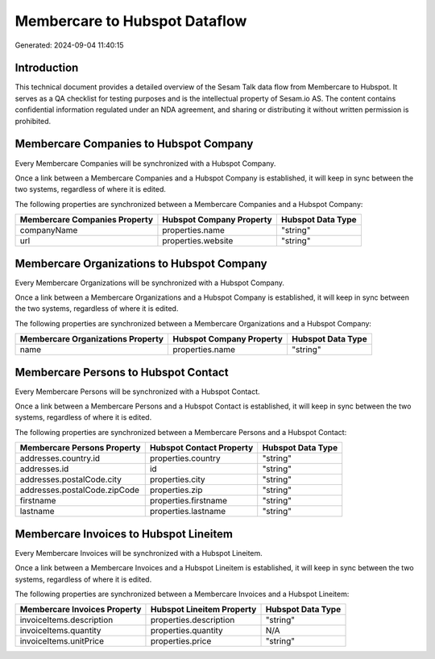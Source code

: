 ==============================
Membercare to Hubspot Dataflow
==============================

Generated: 2024-09-04 11:40:15

Introduction
------------

This technical document provides a detailed overview of the Sesam Talk data flow from Membercare to Hubspot. It serves as a QA checklist for testing purposes and is the intellectual property of Sesam.io AS. The content contains confidential information regulated under an NDA agreement, and sharing or distributing it without written permission is prohibited.

Membercare Companies to Hubspot Company
---------------------------------------
Every Membercare Companies will be synchronized with a Hubspot Company.

Once a link between a Membercare Companies and a Hubspot Company is established, it will keep in sync between the two systems, regardless of where it is edited.

The following properties are synchronized between a Membercare Companies and a Hubspot Company:

.. list-table::
   :header-rows: 1

   * - Membercare Companies Property
     - Hubspot Company Property
     - Hubspot Data Type
   * - companyName
     - properties.name
     - "string"
   * - url
     - properties.website
     - "string"


Membercare Organizations to Hubspot Company
-------------------------------------------
Every Membercare Organizations will be synchronized with a Hubspot Company.

Once a link between a Membercare Organizations and a Hubspot Company is established, it will keep in sync between the two systems, regardless of where it is edited.

The following properties are synchronized between a Membercare Organizations and a Hubspot Company:

.. list-table::
   :header-rows: 1

   * - Membercare Organizations Property
     - Hubspot Company Property
     - Hubspot Data Type
   * - name
     - properties.name
     - "string"


Membercare Persons to Hubspot Contact
-------------------------------------
Every Membercare Persons will be synchronized with a Hubspot Contact.

Once a link between a Membercare Persons and a Hubspot Contact is established, it will keep in sync between the two systems, regardless of where it is edited.

The following properties are synchronized between a Membercare Persons and a Hubspot Contact:

.. list-table::
   :header-rows: 1

   * - Membercare Persons Property
     - Hubspot Contact Property
     - Hubspot Data Type
   * - addresses.country.id
     - properties.country
     - "string"
   * - addresses.id
     - id
     - "string"
   * - addresses.postalCode.city
     - properties.city
     - "string"
   * - addresses.postalCode.zipCode
     - properties.zip
     - "string"
   * - firstname
     - properties.firstname
     - "string"
   * - lastname
     - properties.lastname
     - "string"


Membercare Invoices to Hubspot Lineitem
---------------------------------------
Every Membercare Invoices will be synchronized with a Hubspot Lineitem.

Once a link between a Membercare Invoices and a Hubspot Lineitem is established, it will keep in sync between the two systems, regardless of where it is edited.

The following properties are synchronized between a Membercare Invoices and a Hubspot Lineitem:

.. list-table::
   :header-rows: 1

   * - Membercare Invoices Property
     - Hubspot Lineitem Property
     - Hubspot Data Type
   * - invoiceItems.description
     - properties.description
     - "string"
   * - invoiceItems.quantity
     - properties.quantity
     - N/A
   * - invoiceItems.unitPrice
     - properties.price
     - "string"


